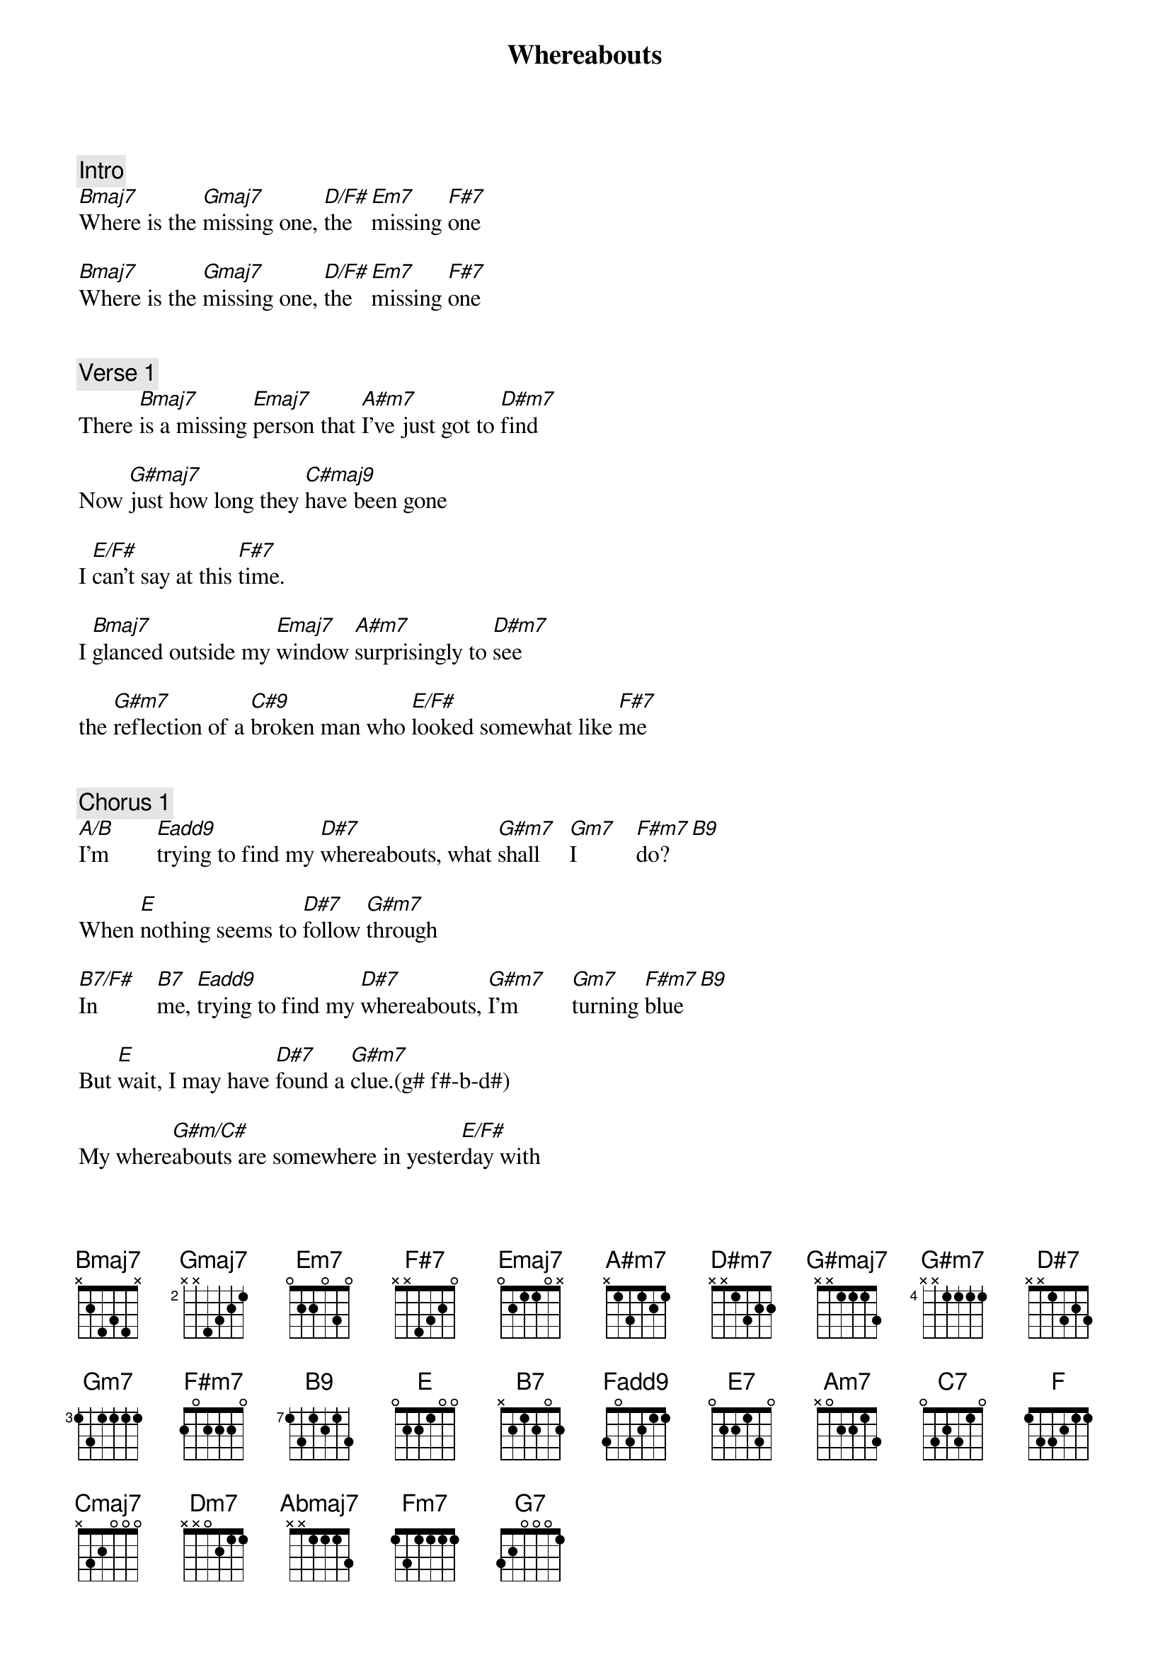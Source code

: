 {title: Whereabouts}
{artist: Stevie Wonder}
{key: B}
{duration: 258}

###  WORK IN PROGRESS ###
# Source: https://tabs.ultimate-guitar.com/tab/stevie-wonder/whereabouts-chords-2847935

{c: Intro}
[Bmaj7]Where is the [Gmaj7]missing one, [D/F#]the [Em7]missing [F#7]one
#(b f#-a#-d#) (g g-b-d-f#) (f# a-d-f#) (e b-d-e-g) (f# a#-c#-e)

[Bmaj7]Where is the [Gmaj7]missing one, [D/F#]the [Em7]missing [F#7]one


{c: Verse 1}
#00:20
There [Bmaj7]is a missing [Emaj7]person that [A#m7]I've just got to [D#m7]find
#          (b f#-a#-d#) (e g#-b-d#)  (a# f-g#-c#)     (d# f#-a#-c#)

Now [G#maj7]just how long they [C#maj9]have been gone
#        (g# g-c-d#)               (c# f-g#-c-d#)

I [E/F#]can't say at this [F#7]time.
#(f# g#-b-e)           (f# f#-a#-c#-e)

I [Bmaj7]glanced outside my [Emaj7]window [A#m7]surprisingly to [D#m7]see

the [G#m7]reflection of a [C#9]broken man who [E/F#]looked somewhat like [F#7]me
#    (g# f#-b-d#)      (c# f-g#-b-d#)      (f# g#-b-e)                     (f# a#-c#-f#)


{c: Chorus 1}
#00:46
[A/B]I'm        [Eadd9]trying to find my [D#7]whereabouts, what [G#m7]shall     [Gm7]I          [F#m7]do? [B9]
#(b f#-a#-d#) (e g#-b-f#) (d# g-a#-c#) (g# f#-b-d#) (g f-a#-d) (f# e-a-c#) (b f#-a-c#)

When [E]nothing seems to [D#7]follow [G#m7]through
#     (e e-g#-b)     (d# g-a#-c#-d#)  (g# f#-b-d#)

[B7/F#]In          [B7]me, [Eadd9]trying to find my [D#7]whereabouts, [G#m7]I'm         [Gm7]turning [F#m7]blue [B9]
#(f# f#-a-b-d#) (b f#-a-b-d#) (see above)

But [E]wait, I may have [D#7]found a [G#m7]clue.(g# f#-b-d#)

My where[G#m/C#]abouts are somewhere in yester[E/F#]day with
#                (c# g#-b-d#)                          (f# f#-a#-c#)

[Bmaj7]you. Where is the [Gmaj7]missing one, [D/F#]the [Em7]missing [F#7]one


{c: Verse 2}
#01:26
I [Bmaj7]looked inside an [Emaj7]album of [A#m7]happy photographs[D#m7]

To [G#maj7]try    to match the [C#maj9]feeling

In the [E/F#]joy I used to [F#7]have

I [Bmaj7]traveled through the [Emaj7]moments that [A#m7]held a special [D#m7]place

But [G#m7]every time what [C#9]came to mind is that [E/F#]smile upon your [F#7]face


{c: Chorus 2a}
#01:52
[A/B]I'm    [Eadd9]trying to find my [D#7]whereabouts, what [G#m7]shall [Gm7]I   [F#m7]do?  [B9]

When [E]nothing seems to [D#7]follow [G#m7]through

[B7/F#]In  [B7]me, [Eadd9]trying to find my [D#7]whereabouts, [G#m7]I'm  [Gm7]turning [F#m7]blue [B9]

[E]But wait, I may have [D#7]found a [G#m7]clue

My where[G#m/C#]abouts are somewhere in [E/F#]yesterday with you

[Bmaj7]Where is the [Gmaj7]missing one, [D/F#]the  [Em7]missing [F#7]one

{c: Chorus 2b}
#02:31
(half-tone modulation)

[A#m/C]I'm [Fadd9]trying to find my [E7]whereabouts, what [Am7]shall [G#m7]I    [Gm7]do? [C7]

When [F]nothing seems to [E7]follow [Am7]through

[C7/G]In  [C7]me, [Fadd9]trying to find my [E7]whereabouts, [Am7]I'm [G#m7]turning [Gm7]blue[C7]

[F]But wait, I may have [E7]found a [Am7]clue.

My where[Am/D]abouts are somewhere in yester[F/G]day with


{c: Chorus 2c}
#03:00
[Cmaj7]you. I     [Dm7]    [Em7]am  [Fadd9]trying to find my [E7]whereabouts, what [Am7]shall [G#m7]I    [Gm7]do? [C7]

When [F]nothing seems to [E7]follow [Am7]through

[C7/G]In [C7]me, [Fadd9]trying to find my [E7]whereabouts, [Am7]I'm [G#m7]turning [Gm7]blue[C7]

[F]But wait, I may have [E7]found a [Am7]clue

My where[Am/D]abouts are somewhere in yester[F/G]day with


{c: Outro}
#03:34
[Cmaj7]you. Where is the [Abmaj7]missing one, [Gm7]the [Fm7]missing [G7]one

[Cmaj7]Where is the [Abmaj7]missing one, [Gm7]the [Fm7]missing [G7]one

[Cmaj7]Where is the [Abmaj7]missing one, [Gm7]the [Fm7]missing [G7]one

[Cmaj7]Where is the [Abmaj7]missing one, [Gm7]the [Fm7] missing [G7]one

[Cmaj7]